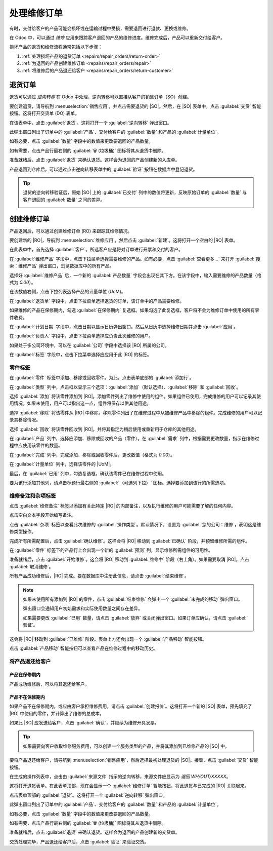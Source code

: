 =====================
处理维修订单
=====================

.. |SO| replace:: :abbr:`SO (销售订单)`
.. |DO| replace:: :abbr:`DO (交货单)`
.. |RO| replace:: :abbr:`RO (维修订单)`
.. |UoM| replace:: :abbr:`UoM (计量单位)`

有时，交付给客户的产品可能会损坏或在运输过程中受损，需要退回进行退款、更换或维修。

在 Odoo 中，可以通过 *维修* 应用来跟踪客户退回的产品的维修进度。维修完成后，产品可以重新交付给客户。

损坏产品的退货和维修流程通常包括以下步骤：

#. :ref:`处理损坏产品的退货订单 <repairs/repair_orders/return-order>`
#. :ref:`为退回的产品创建维修订单 <repairs/repair_orders/repair>`
#. :ref:`将维修后的产品退还给客户 <repairs/repair_orders/return-customer>`

.. _repairs/repair_orders/return-order:

退货订单
=========

退货可以通过 *逆向转移* 在 Odoo 中处理，逆向转移可以直接从客户的销售订单（SO）创建。

要创建退货，请导航到 :menuselection:`销售应用`，并点击需要退货的 |SO|。然后，在 |SO| 表单中，点击 :guilabel:`交货` 智能按钮。这将打开交货单 (DO) 表单。

在该表单中，点击 :guilabel:`退货`。这将打开一个 :guilabel:`逆向转移` 弹出窗口。

.. image:: repair_orders/repair-orders-reverse-transfer.png
   :align: center
   :alt: 交货单表单上的逆向转移弹出窗口。

此弹出窗口列出了订单中的 :guilabel:`产品`、交付给客户的 :guilabel:`数量` 和产品的 :guilabel:`计量单位`。

如有必要，点击 :guilabel:`数量` 字段中的数值来更改要退回的产品数量。

如有需要，点击产品行最右侧的 :guilabel:`🗑️ (垃圾桶)` 图标将其从退货中删除。

准备就绪后，点击 :guilabel:`退货` 来确认退货。这样会为退回的产品创建新的入库单。

产品退回到仓库后，可以通过点击逆向转移表单中的 :guilabel:`验证` 按钮在数据库中登记退货。

.. tip::
   退货的逆向转移验证后，原始 |SO| 上的 :guilabel:`已交付` 列中的数值将更新，反映原始订单的 :guilabel:`数量` 与客户退回的 :guilabel:`数量` 之间的差异。

   .. image:: repair_orders/repair-orders-quantity-delivered.png
      :align: center
      :alt: 退货后销售订单上的已交付和数量列。

.. _repairs/repair_orders/repair:

创建维修订单
===========

产品退回后，可以通过创建维修订单 (RO) 来跟踪其维修情况。

要创建新的 |RO|，导航到 :menuselection:`维修应用`，然后点击 :guilabel:`新建`。这将打开一个空白的 |RO| 表单。

.. image:: repair_orders/repair-orders-left-hand-form.png
   :align: center
   :alt: 空白维修订单表单的左侧。

在此表单中，首先选择 :guilabel:`客户`。所选客户应是将对订单进行开票和交付的客户。

在 :guilabel:`维修产品` 字段中，点击下拉菜单选择需要维修的产品。如有必要，点击 :guilabel:`查看更多...` 来打开 :guilabel:`搜索：维修产品` 弹出窗口，浏览数据库中的所有产品。

选择好 :guilabel:`维修产品` 后，一个新的 :guilabel:`产品数量` 字段会出现在其下方。在该字段中，输入需要维修的产品数量（格式为 `0.00`）。

在该数值右侧，点击下拉列表选择产品的计量单位 (UoM)。

在 :guilabel:`退货单` 字段中，点击下拉菜单选择退货的订单，该订单中的产品需要维修。

如果维修的产品在保修期内，勾选 :guilabel:`在保修期内` 复选框。如果勾选了此复选框，客户将不会为维修订单中使用的所有零件收费。

在 :guilabel:`计划日期` 字段中，点击日期以显示日历弹出窗口。然后从日历中选择维修日期并点击 :guilabel:`应用`。

.. image:: repair_orders/repair-orders-completed-repair-form.png
   :align: center
   :alt: 空白维修订单表单的右侧。

在 :guilabel:`负责人` 字段中，点击下拉菜单选择应负责此次维修的用户。

如果处于多公司环境中，可以在 :guilabel:`公司` 字段中选择该 |RO| 所属的公司。

在 :guilabel:`标签` 字段中，点击下拉菜单选择应应用于此 |RO| 的标签。

零件标签
---------

在 :guilabel:`零件` 标签中添加、移除或回收零件。为此，点击表单底部的 :guilabel:`添加行`。

在 :guilabel:`类型` 列中，点击框以显示三个选项：:guilabel:`添加`（默认选择）、:guilabel:`移除` 和 :guilabel:`回收`。

.. image:: repair_orders/repair-orders-type-column.png
   :align: center
   :alt: 零件标签下新零件的类型列选项。

选择 :guilabel:`添加` 将该零件添加到 |RO|。添加零件列出了维修中使用的组件。如果组件已使用，完成维修的用户可以记录其使用情况。如果未使用，用户可以指出这一点，组件将保存以供其他用途。

选择 :guilabel:`移除` 将该零件从 |RO| 中移除。移除零件列出了在维修过程中从被维修产品中移除的组件。完成维修的用户可以记录其移除情况。

选择 :guilabel:`回收` 将该零件回收到 |RO|，并将其指定为稍后使用或重新用于仓库的其他用途。

在 :guilabel:`产品` 列中，选择应添加、移除或回收的产品（零件）。在 :guilabel:`需求` 列中，根据需要更改数量，指示在维修过程中应使用该零件的数量。

在 :guilabel:`完成` 列中，完成添加、移除或回收零件后，更改数值（格式为 `0.00`）。

在 :guilabel:`计量单位` 列中，选择该零件的 |UoM|。

最后，在 :guilabel:`已用` 列中，勾选复选框，确认该零件已在维修过程中使用。

要为该行添加其他列，请点击标题行最右侧的 :guilabel:`（可选列下拉）` 图标。选择要添加到该行的所需选项。

.. image:: repair_orders/repair-orders-additional-options.png
   :align: center
   :alt: 新零件行的可选附加选项。

维修备注和杂项标签
--------------------

点击 :guilabel:`维修备注` 标签以添加有关此特定 |RO| 的内部备注，以及执行维修的用户可能需要了解的任何内容。

点击空白文本字段开始编写备注。

点击 :guilabel:`杂项` 标签以查看此次维修的 :guilabel:`操作类型`。默认情况下，设置为 :guilabel:`您的公司：维修`，表明这是维修类型操作。

完成所有所需配置后，点击 :guilabel:`确认维修`。这样会将 |RO| 移动到 :guilabel:`已确认` 阶段，并预留维修所需的组件。

在 :guilabel:`零件` 标签下的产品行上会出现一个新的 :guilabel:`预测` 列，显示维修所需组件的可用性。

准备就绪后，点击 :guilabel:`开始维修`。这会将 |RO| 移动到 :guilabel:`维修中` 阶段（右上角）。如果需要取消 |RO|，点击 :guilabel:`取消维修`。

所有产品成功维修后，|RO| 完成。要在数据库中注册此信息，请点击 :guilabel:`结束维修`。

.. note::
   如果未使用所有添加到 |RO| 的零件，点击 :guilabel:`结束维修` 会弹出一个 :guilabel:`未完成的移动` 弹出窗口。

   .. image:: repair_orders/repair-orders-uncomplete-moves.png
      :align: center
      :alt: 未使用零件的未完成移动弹出窗口。

   弹出窗口会通知用户初始需求和实际使用数量之间存在差异。

   如果需要更改 :guilabel:`已用` 数量，请点击 :guilabel:`放弃` 或关闭弹出窗口。如果订单应确认，请点击 :guilabel:`验证`。

这会将 |RO| 移动到 :guilabel:`已维修` 阶段。表单上方还会出现一个 :guilabel:`产品移动` 智能按钮。

点击 :guilabel:`产品移动` 智能按钮可以查看产品在维修过程中的移动历史。

.. image:: repair_orders/repair-orders-product-moves.png
   :align: center
   :alt: 包含在维修订单中的产品移动历史。

.. _repairs/repair_orders/return-customer:

将产品退还给客户
------------------

产品在保修期内
~~~~~~~~~~~~~~~

产品成功维修后，可以将其退还给客户。

产品不在保修期内
~~~~~~~~~~~~~~~~~

如果产品不在保修期内，或应由客户承担维修费用，请点击 :guilabel:`创建报价`。这将打开一个新的 |SO| 表单，预先填充了 |RO| 中使用的零件，并计算出了维修的总成本。

.. image:: repair_orders/repair-orders-new-quotation.png
   :align: center
   :alt: 为维修订单中包含的零件预先填充的新报价。

如果此 |SO| 应发送给客户，点击 :guilabel:`确认`，并继续为维修开具发票。

.. tip::
   如果需要向客户收取维修服务费用，可以创建一个服务类型的产品，并将其添加到已维修产品的 |SO| 中。

要将产品退还给客户，请导航到 :menuselection:`销售应用`，然后选择最初处理退货的 |SO|。接着，点击 :guilabel:`交货` 智能按钮。

在生成的操作列表中，点击由 :guilabel:`来源文件` 指示的逆向转移，来源文件应显示为 `退回 WH/OUT/XXXXX`。

这将打开退货表单。在此表单顶部，现在会显示一个 :guilabel:`维修订单` 智能按钮，将此退货与已完成的 |RO| 关联起来。

点击表单顶部的 :guilabel:`退货`。这将打开一个 :guilabel:`逆向转移` 弹出窗口。

.. image:: repair_orders/repair-orders-reverse-transfer.png
   :align: center
   :alt: 交货单表单上的逆向转移弹出窗口。

此弹出窗口列出了订单中的 :guilabel:`产品`、交付给客户的 :guilabel:`数量` 和产品的 :guilabel:`计量单位`。

如有必要，点击 :guilabel:`数量` 字段中的数值来更改要退回的产品数量。

如有需要，点击产品行最右侧的 :guilabel:`🗑️ (垃圾桶)` 图标将其从退货中删除。

准备就绪后，点击 :guilabel:`退货` 来确认退货。这样会为退回的产品创建新的交货单。

交货处理完毕，产品退还给客户后，点击 :guilabel:`验证` 来验证交货。

.. seealso::
   :doc:`../../sales/sales/products_prices/returns`
